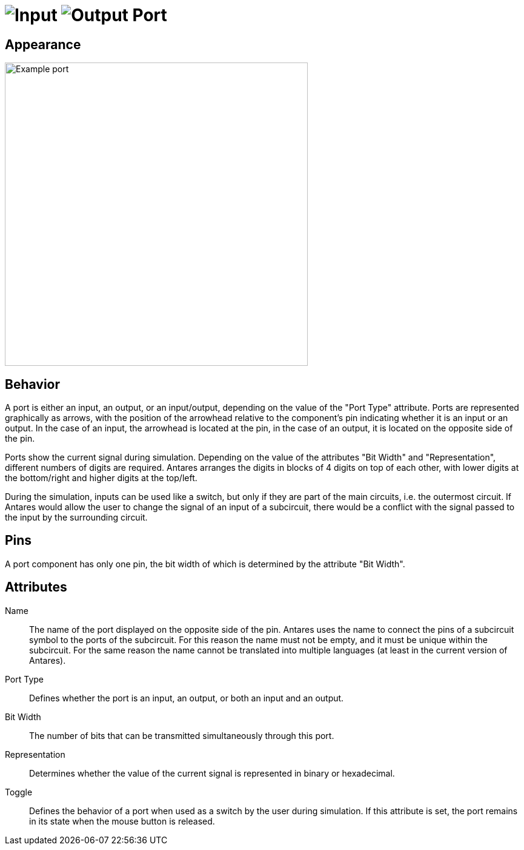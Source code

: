 = image:user-manual/base-library/input.png[Input] image:user-manual/base-library/output.png[Output] Port
:experimental:
:page-layout: single
:page-sidebar: { nav: "manual" }
:page-liquid:
:page-permalink: /user-manual/english/base-library/port

== Appearance

image:user-manual/base-library/pin.png[Example port, 500]

== Behavior

A port is either an input, an output, or an input/output, depending on the value of the "Port Type" attribute. Ports are represented graphically as arrows, with the position of the arrowhead relative to the component's pin indicating whether it is an input or an output. In the case of an input, the arrowhead is located at the pin, in the case of an output, it is located on the opposite side of the pin.

Ports show the current signal during simulation. Depending on the value of the attributes "Bit Width" and "Representation", different numbers of digits are required. Antares arranges the digits in blocks of 4 digits on top of each other, with lower digits at the bottom/right and higher digits at the top/left.

During the simulation, inputs can be used like a switch, but only if they are part of the main circuits, i.e. the outermost circuit. If Antares would allow the user to change the signal of an input of a subcircuit, there would be a conflict with the signal passed to the input by the surrounding circuit.

== Pins

A port component has only one pin, the bit width of which is determined by the attribute "Bit Width".

== Attributes

Name:: The name of the port displayed on the opposite side of the pin. Antares uses the name to connect the pins of a subcircuit symbol to the ports of the subcircuit. For this reason the name must not be empty, and it must be unique within the subcircuit. For the same reason the name cannot be translated into multiple languages (at least in the current version of Antares).

Port Type:: Defines whether the port is an input, an output, or both an input and an output.

Bit Width:: The number of bits that can be transmitted simultaneously through this port.

Representation:: Determines whether the value of the current signal is represented in binary or hexadecimal.

Toggle:: Defines the behavior of a port when used as a switch by the user during simulation. If this attribute is set, the port remains in its state when the mouse button is released.
